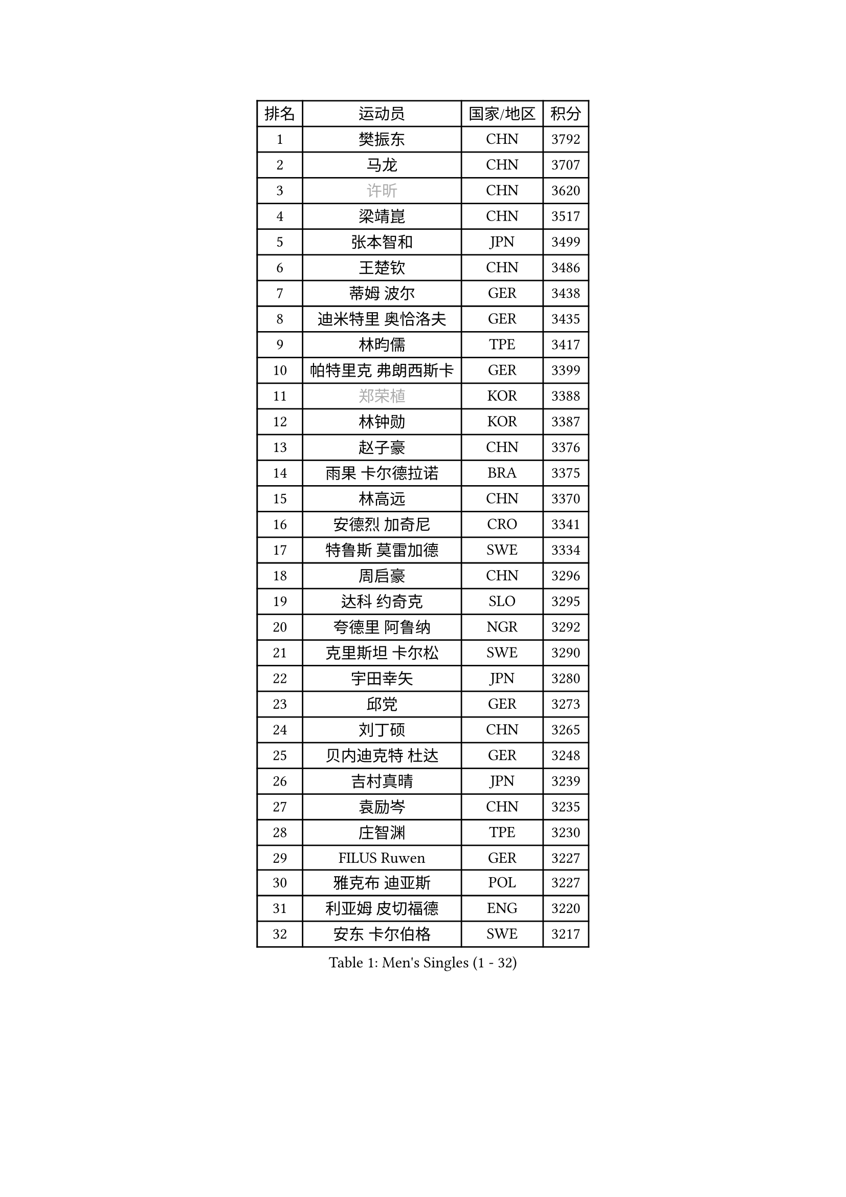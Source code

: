 
#set text(font: ("Courier New", "NSimSun"))
#figure(
  caption: "Men's Singles (1 - 32)",
    table(
      columns: 4,
      [排名], [运动员], [国家/地区], [积分],
      [1], [樊振东], [CHN], [3792],
      [2], [马龙], [CHN], [3707],
      [3], [#text(gray, "许昕")], [CHN], [3620],
      [4], [梁靖崑], [CHN], [3517],
      [5], [张本智和], [JPN], [3499],
      [6], [王楚钦], [CHN], [3486],
      [7], [蒂姆 波尔], [GER], [3438],
      [8], [迪米特里 奥恰洛夫], [GER], [3435],
      [9], [林昀儒], [TPE], [3417],
      [10], [帕特里克 弗朗西斯卡], [GER], [3399],
      [11], [#text(gray, "郑荣植")], [KOR], [3388],
      [12], [林钟勋], [KOR], [3387],
      [13], [赵子豪], [CHN], [3376],
      [14], [雨果 卡尔德拉诺], [BRA], [3375],
      [15], [林高远], [CHN], [3370],
      [16], [安德烈 加奇尼], [CRO], [3341],
      [17], [特鲁斯 莫雷加德], [SWE], [3334],
      [18], [周启豪], [CHN], [3296],
      [19], [达科 约奇克], [SLO], [3295],
      [20], [夸德里 阿鲁纳], [NGR], [3292],
      [21], [克里斯坦 卡尔松], [SWE], [3290],
      [22], [宇田幸矢], [JPN], [3280],
      [23], [邱党], [GER], [3273],
      [24], [刘丁硕], [CHN], [3265],
      [25], [贝内迪克特 杜达], [GER], [3248],
      [26], [吉村真晴], [JPN], [3239],
      [27], [袁励岑], [CHN], [3235],
      [28], [庄智渊], [TPE], [3230],
      [29], [FILUS Ruwen], [GER], [3227],
      [30], [雅克布 迪亚斯], [POL], [3227],
      [31], [利亚姆 皮切福德], [ENG], [3220],
      [32], [安东 卡尔伯格], [SWE], [3217],
    )
  )#pagebreak()

#set text(font: ("Courier New", "NSimSun"))
#figure(
  caption: "Men's Singles (33 - 64)",
    table(
      columns: 4,
      [排名], [运动员], [国家/地区], [积分],
      [33], [赵胜敏], [KOR], [3214],
      [34], [神巧也], [JPN], [3196],
      [35], [薛飞], [CHN], [3188],
      [36], [安宰贤], [KOR], [3187],
      [37], [户上隼辅], [JPN], [3187],
      [38], [向鹏], [CHN], [3183],
      [39], [徐海东], [CHN], [3170],
      [40], [徐瑛彬], [CHN], [3160],
      [41], [GERALDO Joao], [POR], [3160],
      [42], [卡纳克 贾哈], [USA], [3159],
      [43], [于子洋], [CHN], [3152],
      [44], [田中佑汰], [JPN], [3134],
      [45], [艾利克斯 勒布伦], [FRA], [3133],
      [46], [ACHANTA Sharath Kamal], [IND], [3132],
      [47], [西蒙 高兹], [FRA], [3132],
      [48], [张禹珍], [KOR], [3131],
      [49], [赵大成], [KOR], [3125],
      [50], [孙闻], [CHN], [3123],
      [51], [#text(gray, "TOKIC Bojan")], [SLO], [3117],
      [52], [KIZUKURI Yuto], [JPN], [3114],
      [53], [马蒂亚斯 法尔克], [SWE], [3110],
      [54], [李尚洙], [KOR], [3100],
      [55], [及川瑞基], [JPN], [3098],
      [56], [PERSSON Jon], [SWE], [3097],
      [57], [CASSIN Alexandre], [FRA], [3085],
      [58], [马克斯 弗雷塔斯], [POR], [3084],
      [59], [#text(gray, "水谷隼")], [JPN], [3079],
      [60], [森园政崇], [JPN], [3076],
      [61], [#text(gray, "SHIBAEV Alexander")], [RUS], [3073],
      [62], [黄镇廷], [HKG], [3072],
      [63], [周恺], [CHN], [3070],
      [64], [帕纳吉奥迪斯 吉奥尼斯], [GRE], [3067],
    )
  )#pagebreak()

#set text(font: ("Courier New", "NSimSun"))
#figure(
  caption: "Men's Singles (65 - 96)",
    table(
      columns: 4,
      [排名], [运动员], [国家/地区], [积分],
      [65], [GERASSIMENKO Kirill], [KAZ], [3066],
      [66], [WALTHER Ricardo], [GER], [3065],
      [67], [LEVENKO Andreas], [AUT], [3060],
      [68], [ROBLES Alvaro], [ESP], [3059],
      [69], [汪洋], [SVK], [3057],
      [70], [#text(gray, "KOU Lei")], [UKR], [3052],
      [71], [篠塚大登], [JPN], [3048],
      [72], [艾曼纽 莱贝松], [FRA], [3046],
      [73], [乔纳森 格罗斯], [DEN], [3043],
      [74], [罗伯特 加尔多斯], [AUT], [3041],
      [75], [奥马尔 阿萨尔], [EGY], [3040],
      [76], [吉村和弘], [JPN], [3031],
      [77], [GNANASEKARAN Sathiyan], [IND], [3031],
      [78], [丹羽孝希], [JPN], [3028],
      [79], [PARK Ganghyeon], [KOR], [3017],
      [80], [HABESOHN Daniel], [AUT], [3006],
      [81], [PUCAR Tomislav], [CRO], [2980],
      [82], [ANGLES Enzo], [FRA], [2978],
      [83], [NUYTINCK Cedric], [BEL], [2974],
      [84], [HWANG Minha], [KOR], [2973],
      [85], [JARVIS Tom], [ENG], [2964],
      [86], [#text(gray, "村松雄斗")], [JPN], [2961],
      [87], [陈建安], [TPE], [2958],
      [88], [#text(gray, "SKACHKOV Kirill")], [RUS], [2955],
      [89], [SIRUCEK Pavel], [CZE], [2954],
      [90], [OLAH Benedek], [FIN], [2954],
      [91], [#text(gray, "ZHANG Yudong")], [CHN], [2954],
      [92], [诺沙迪 阿拉米扬], [IRI], [2952],
      [93], [MONTEIRO Joao], [POR], [2951],
      [94], [特里斯坦 弗洛雷], [FRA], [2950],
      [95], [ALAMIAN Nima], [IRI], [2949],
      [96], [AN Ji Song], [PRK], [2942],
    )
  )#pagebreak()

#set text(font: ("Courier New", "NSimSun"))
#figure(
  caption: "Men's Singles (97 - 128)",
    table(
      columns: 4,
      [排名], [运动员], [国家/地区], [积分],
      [97], [斯蒂芬 门格尔], [GER], [2939],
      [98], [WANG Eugene], [CAN], [2936],
      [99], [PRYSHCHEPA Ievgen], [UKR], [2931],
      [100], [LAM Siu Hang], [HKG], [2930],
      [101], [BADOWSKI Marek], [POL], [2924],
      [102], [ORT Kilian], [GER], [2923],
      [103], [IONESCU Ovidiu], [ROU], [2919],
      [104], [LIAO Cheng-Ting], [TPE], [2919],
      [105], [JANCARIK Lubomir], [CZE], [2914],
      [106], [HACHARD Antoine], [FRA], [2911],
      [107], [#text(gray, "巴斯蒂安 斯蒂格")], [GER], [2909],
      [108], [#text(gray, "ROBINOT Alexandre")], [FRA], [2908],
      [109], [BOBOCICA Mihai], [ITA], [2908],
      [110], [LIU Yebo], [CHN], [2906],
      [111], [ALLEGRO Martin], [BEL], [2892],
      [112], [ZELJKO Filip], [CRO], [2891],
      [113], [SIPOS Rares], [ROU], [2889],
      [114], [ISHIY Vitor], [BRA], [2883],
      [115], [KIM Donghyun], [KOR], [2880],
      [116], [DRINKHALL Paul], [ENG], [2880],
      [117], [#text(gray, "CARVALHO Diogo")], [POR], [2873],
      [118], [PENG Wang-Wei], [TPE], [2870],
      [119], [CANTERO Jesus], [ESP], [2865],
      [120], [SAI Linwei], [CHN], [2864],
      [121], [CIFUENTES Horacio], [ARG], [2859],
      [122], [TSUBOI Gustavo], [BRA], [2859],
      [123], [蒂亚戈 阿波罗尼亚], [POR], [2855],
      [124], [BRODD Viktor], [SWE], [2853],
      [125], [PANG Yew En Koen], [SGP], [2850],
      [126], [PISTEJ Lubomir], [SVK], [2848],
      [127], [WU Jiaji], [DOM], [2844],
      [128], [MENG Fanbo], [GER], [2838],
    )
  )